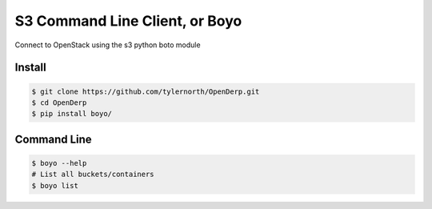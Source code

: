 ###############################
S3 Command Line Client, or Boyo
###############################
Connect to OpenStack using the s3 python boto module

=======
Install
=======

.. code::

    $ git clone https://github.com/tylernorth/OpenDerp.git
    $ cd OpenDerp
    $ pip install boyo/

============
Command Line
============
.. code::

    $ boyo --help
    # List all buckets/containers
    $ boyo list
